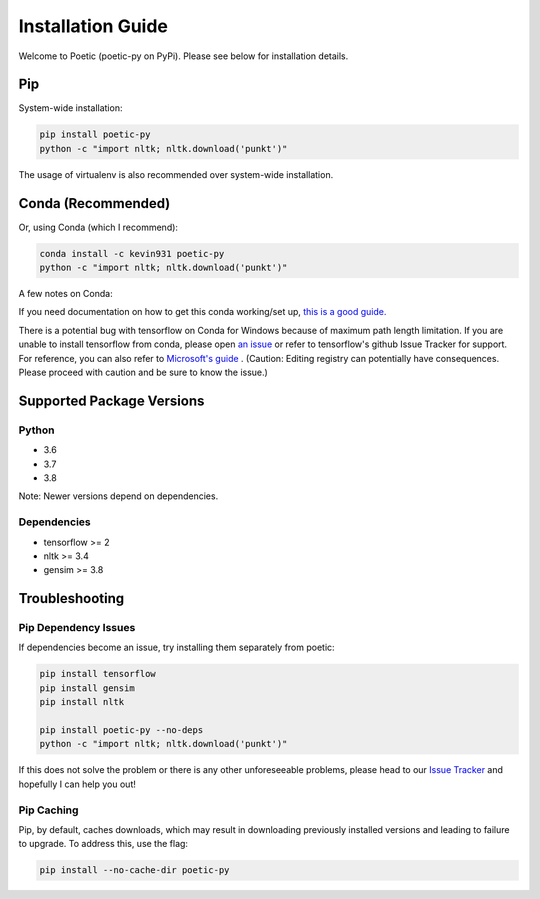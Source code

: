 ===================
Installation Guide
===================

Welcome to Poetic (poetic-py on PyPi). Please see below for installation details. 

****
Pip
****

System-wide installation:

.. code-block:: bash

    pip install poetic-py
    python -c "import nltk; nltk.download('punkt')"

The usage of virtualenv is also recommended over system-wide installation.

********************
Conda (Recommended)
********************

Or, using Conda (which I recommend):

.. code-block:: bash

    conda install -c kevin931 poetic-py
    python -c "import nltk; nltk.download('punkt')"

A few notes on Conda:

If you need documentation on how to get this conda working/set up, 
`this is a good guide. <https://docs.conda.io/projects/conda/en/latest/user-guide/getting-started.html>`_

There is a potential bug with tensorflow on Conda for Windows because of maximum path length 
limitation. If you are unable to install tensorflow from conda, please open 
`an issue <https://github.com/kevin931/poetic/issues>`_ or refer
to tensorflow's github Issue Tracker for support. For reference, you can also refer to
`Microsoft's guide <https://docs.microsoft.com/en-us/windows/win32/fileio/maximum-file-path-limitation>`_
. (Caution: Editing registry can potentially have consequences. Please proceed with caution and
be sure to know the issue.) 

**************************
Supported Package Versions
**************************

Python
------
* 3.6
* 3.7
* 3.8 

Note: Newer versions depend on dependencies. 

Dependencies
-------------
* tensorflow >= 2
* nltk >= 3.4
* gensim >= 3.8


**************************
Troubleshooting
**************************

Pip Dependency Issues
----------------------

If dependencies become an issue, try installing them separately from poetic:

.. code-block:: bash

    pip install tensorflow
    pip install gensim
    pip install nltk
    
    pip install poetic-py --no-deps 
    python -c "import nltk; nltk.download('punkt')"


If this does not solve the problem or there is any other unforeseeable problems, please head
to our `Issue Tracker <https://github.com/kevin931/poetic/issues>`_ and hopefully I can help you
out!


Pip Caching
------------
Pip, by default, caches downloads, which may result in downloading previously installed versions and
leading to failure to upgrade. To address this, use the flag:

.. code-block:: bash

    pip install --no-cache-dir poetic-py